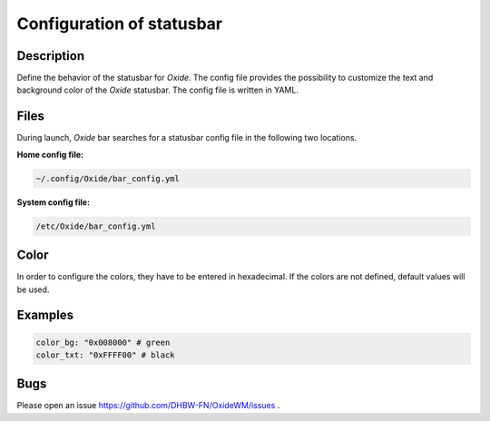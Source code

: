 .. _statusbar:

==========================
Configuration of statusbar
==========================

Description
-----------

Define the behavior of the statusbar for *Oxide*. The config file provides the possibility to customize the text and background color of the *Oxide* statusbar.
The config file is written in YAML.

Files
-----

During launch, *Oxide* bar searches for a statusbar config file in the following two locations.

**Home config file:**

.. code-block:: bash
    
    ~/.config/Oxide/bar_config.yml

**System config file:**

.. code-block:: bash

    /etc/Oxide/bar_config.yml

Color
-----

In order to configure the colors, they have to be entered in hexadecimal. If the colors are not defined, default values will be used.

Examples
--------

.. code-block:: bash

    color_bg: "0x008000" # green
    color_txt: "0xFFFF00" # black

Bugs
----

Please open an issue https://github.com/DHBW-FN/OxideWM/issues .



